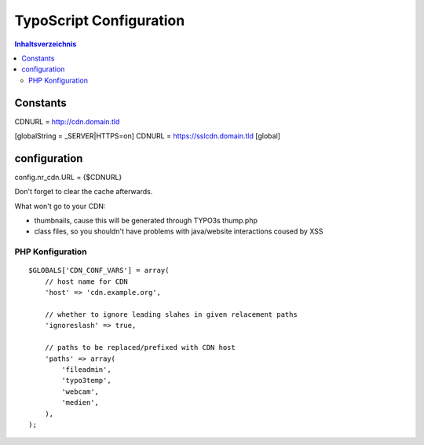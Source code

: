 ========================
TypoScript Configuration
========================

.. contents:: Inhaltsverzeichnis

Constants
---------

CDNURL = http://cdn.domain.tld

[globalString = _SERVER|HTTPS=on]
CDNURL = https://sslcdn.domain.tld
[global]

configuration
-------------

config.nr_cdn.URL = {$CDNURL}

Don't forget to clear the cache afterwards.

What won't go to your CDN:

- thumbnails, cause this will be generated through TYPO3s thump.php
- class files, so you shouldn't have problems with java/website interactions coused by XSS

PHP Konfiguration
=================

::

    $GLOBALS['CDN_CONF_VARS'] = array(
        // host name for CDN
        'host' => 'cdn.example.org',

        // whether to ignore leading slahes in given relacement paths
        'ignoreslash' => true,

        // paths to be replaced/prefixed with CDN host
        'paths' => array(
            'fileadmin',
            'typo3temp',
            'webcam',
            'medien',
        ),
    );
